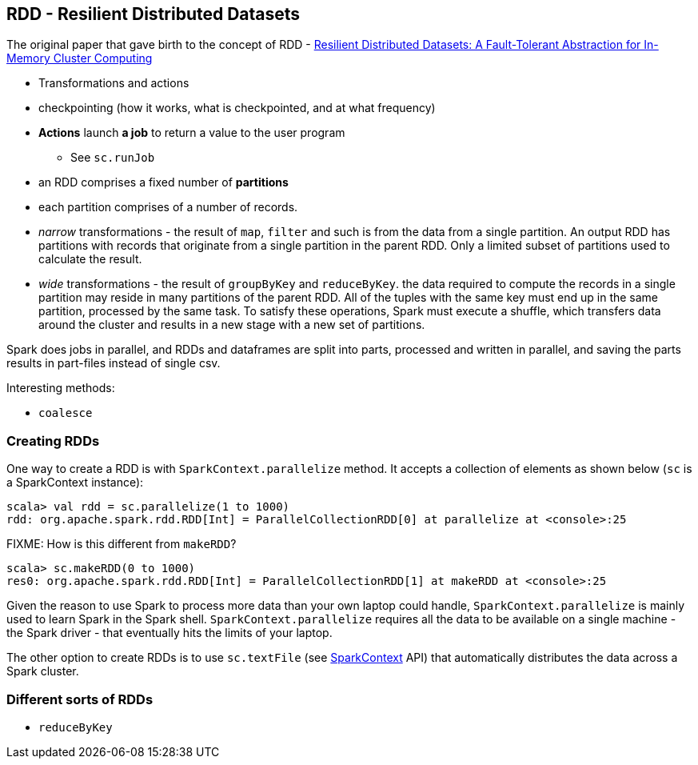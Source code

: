 == RDD - Resilient Distributed Datasets

The original paper that gave birth to the concept of RDD - https://www.cs.berkeley.edu/~matei/papers/2012/nsdi_spark.pdf[Resilient Distributed Datasets: A Fault-Tolerant Abstraction for
In-Memory Cluster Computing]

* Transformations and actions
* checkpointing (how it works, what is checkpointed, and at what frequency)

* *Actions* launch *a job* to return a value to the user program
** See `sc.runJob`
* an RDD comprises a fixed number of *partitions*
* each partition comprises of a number of records.
* _narrow_ transformations - the result of `map`, `filter` and such is from the data from a single partition. An output RDD has partitions with records that originate from a single partition in the parent RDD. Only a limited subset of partitions used to calculate the result.
* _wide_ transformations - the result of `groupByKey` and `reduceByKey`. the data required to compute the records in a single partition may reside in many partitions of the parent RDD. All of the tuples with the same key must end up in the same partition, processed by the same task. To satisfy these operations, Spark must execute a shuffle, which transfers data around the cluster and results in a new stage with a new set of partitions.

Spark does jobs in parallel, and RDDs and dataframes are split into parts, processed and written in parallel, and saving the parts results in part-files instead of single csv.

Interesting methods:

* `coalesce`

=== Creating RDDs

One way to create a RDD is with `SparkContext.parallelize` method. It accepts a collection of elements as shown below (`sc` is a SparkContext instance):

```
scala> val rdd = sc.parallelize(1 to 1000)
rdd: org.apache.spark.rdd.RDD[Int] = ParallelCollectionRDD[0] at parallelize at <console>:25
```

FIXME: How is this different from `makeRDD`?

```
scala> sc.makeRDD(0 to 1000)
res0: org.apache.spark.rdd.RDD[Int] = ParallelCollectionRDD[1] at makeRDD at <console>:25
```

Given the reason to use Spark to process more data than your own laptop could handle, `SparkContext.parallelize` is mainly used to learn Spark in the Spark shell. `SparkContext.parallelize` requires all the data to be available on a single machine - the Spark driver - that eventually hits the limits of your laptop.

The other option to create RDDs is to use `sc.textFile` (see http://spark.apache.org/docs/latest/api/scala/index.html#org.apache.spark.SparkContext[SparkContext] API) that automatically distributes the data across a Spark cluster.

=== Different sorts of RDDs

* `reduceByKey`
